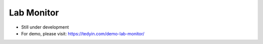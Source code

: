 Lab Monitor
===========

- Still under development
- For demo, please visit: https://tedyin.com/demo-lab-monitor/

